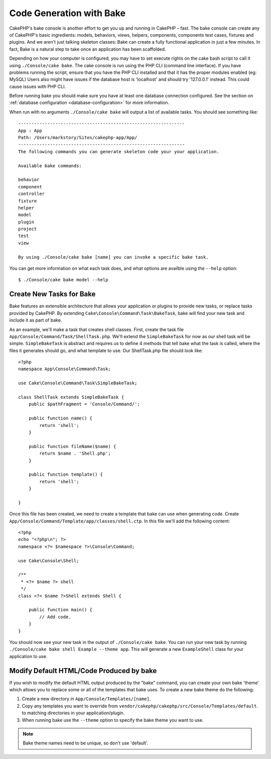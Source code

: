 Code Generation with Bake
#########################

CakePHP's bake console is another effort to get you up and running in CakePHP
– fast. The bake console can create any of CakePHP's basic ingredients: models,
behaviors, views, helpers, components, components test cases, fixtures and
plugins. And we aren't just talking skeleton classes: Bake can create a fully
functional application in just a few minutes. In fact, Bake is a natural step to
take once an application has been scaffolded.

Depending on how your computer is configured, you may have to set
execute rights on the cake bash script to call it using ``./Console/cake
bake``. The cake console is run using the PHP CLI (command line
interface). If you have problems running the script, ensure that
you have the PHP CLI installed and that it has the proper modules
enabled (eg: MySQL) Users also might have issues if the
database host is 'localhost' and should try '127.0.0.1' instead.
This could cause issues with PHP CLI.

Before running bake you should make sure you have at least one database
connection configured. See the section on :ref:`database configuration
<database-configuration>` for more information.

When run with no arguments ``./Console/cake bake`` will output a list of available
tasks. You should see something like::

    ---------------------------------------------------------------
    App : App
    Path: /Users/markstory/Sites/cakephp-app/App/
    ---------------------------------------------------------------
    The following commands you can generate skeleton code your your application.

    Available bake commands:

    behavior
    component
    controller
    fixture
    helper
    model
    plugin
    project
    test
    view

    By using ./Console/cake bake [name] you can invoke a specific bake task.

You can get more information on what each task does, and what options are
availble using the ``--help`` option::

    $ ./Console/cake bake model --help

Create New Tasks for Bake
=========================

Bake features an extensible architecture that allows your application or plugins
to provide new tasks, or replace tasks provided by CakePHP. By extending
``Cake\Console\Command\Task\BakeTask``, bake will find your new task and include
it as part of bake.

As an example, we'll make a task that creates shell classes. First, create
the task file ``App/Console/Command/Task/ShellTask.php``. We'll extend the
``SimpleBakeTask`` for now as our shell task will be simple. ``SimpleBakeTask``
is abstract and requires us to define 4 methods that tell bake what the task is
called, where the files it generates should go, and what template to use. Our
ShellTask.php file should look like::

    <?php
    namespace App\Console\Command\Task;

    use Cake\Console\Command\Task\SimpleBakeTask;

    class ShellTask extends SimpleBakeTask {
        public $pathFragment = 'Console/Command/';

        public function name() {
            return 'shell';
        }

        public function fileName($name) {
            return $name . 'Shell.php';
        }

        public function template() {
            return 'shell';
        }

    }

Once this file has been created, we need to create a template that bake can use
when generating code. Create
``App/Console/Command/Template/app/classes/shell.ctp``. In this file we'll add
the following content::

    <?php
    echo "<?php\n"; ?>
    namespace <?= $namespace ?>\Console\Command;

    use Cake\Console\Shell;

    /**
     * <?= $name ?> shell
     */
    class <?= $name ?>Shell extends Shell {

        public function main() {
            // Add code.
        }
    }

You should now see your new task in the output of ``./Console/cake bake``. You can
run your new task by running ``./Console/cake bake shell Example --theme app``.
This will generate a new ``ExampleShell`` class for your application to use.

Modify Default HTML/Code Produced by bake
=========================================

If you wish to modify the default HTML output produced by the
"bake" command, you can create your own bake 'theme' which allows you to replace
some or all of the templates that bake uses. To create a new bake theme do the
following:

#. Create a new directory in ``App/Console/Templates/[name]``.
#. Copy any templates you want to override from
   ``vendor/cakephp/cakephp/src/Console/Templates/default``.  to matching
   directories in your application/plugin.
#. When running bake use the ``--theme`` option to specify the bake theme you
   want to use.

.. note::

    Bake theme names need to be unique, so don't use 'default'.


.. meta::
    :title lang=en: Code Generation with Bake
    :keywords lang=en: command line interface,functional application,atabase,database configuration,bash script,basic ingredients,roject,odel,path path,code generation,scaffolding,windows users,configuration file,few minutes,config,iew,shell,models,running,mysql
